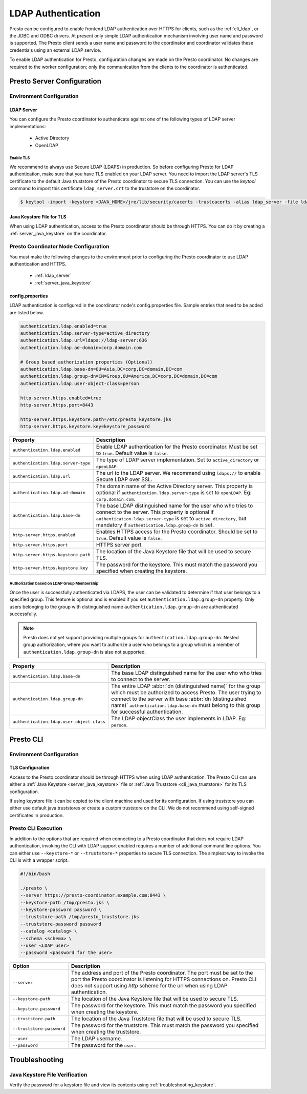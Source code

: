 ===================
LDAP Authentication
===================

Presto can be configured to enable frontend LDAP authentication over
HTTPS for clients, such as the :ref:`cli_ldap`, or the JDBC and ODBC
drivers. At present only simple LDAP authentication mechanism involving
user name and password is supported. The Presto client sends a user name 
and password to the coordinator and coordinator validates these
credentials using an external LDAP service.

To enable LDAP authentication for Presto, configuration changes are made on
the Presto coordinator. No changes are required to the worker configuration;
only the communication from the clients to the coordinator is authenticated.

Presto Server Configuration
---------------------------

Environment Configuration
^^^^^^^^^^^^^^^^^^^^^^^^^

.. _ldap_server:

LDAP Server
~~~~~~~~~~~

You can configure the Presto coordinator to authenticate against one
of the following types of LDAP server implementations:

    * Active Directory
    * OpenLDAP

Enable TLS
**********

We recommend to always use Secure LDAP (LDAPS) in production. So before 
configuring Presto for LDAP authentication, make sure that you have
TLS enabled on your LDAP server. You need to import the LDAP server's
TLS certificate to the default Java truststore of the Presto coordinator
to secure TLS connection. You can use the `keytool` command to
import this certificate ``ldap_server.crt`` to the truststore
on the coordinator.

.. code-block:: none

    $ keytool -import -keystore <JAVA_HOME>/jre/lib/security/cacerts -trustcacerts -alias ldap_server -file ldap_server.crt

Java Keystore File for TLS
~~~~~~~~~~~~~~~~~~~~~~~~~~

When using LDAP authentication, access to the Presto coordinator should be
through HTTPS. You can do it by creating a :ref:`server_java_keystore` on
the coordinator.

Presto Coordinator Node Configuration
^^^^^^^^^^^^^^^^^^^^^^^^^^^^^^^^^^^^^

You must make the following changes to the environment prior to configuring the
Presto coordinator to use LDAP authentication and HTTPS. 

 * :ref:`ldap_server`
 * :ref:`server_java_keystore`

config.properties
~~~~~~~~~~~~~~~~~

LDAP authentication is configured in the coordinator node's
config.properties file. Sample entries that need to be added are listed below.

.. code-block:: none

    authentication.ldap.enabled=true
    authentication.ldap.server-type=active_directory
    authentication.ldap.url=ldaps://ldap-server:636
    authentication.ldap.ad-domain=corp.domain.com

    # Group based authorization properties (Optional)
    authentication.ldap.base-dn=OU=Asia,DC=corp,DC=domain,DC=com
    authentication.ldap.group-dn=CN=Group,OU=America,DC=corp,DC=domain,DC=com
    authentication.ldap.user-object-class=person

    http-server.https.enabled=true
    http-server.https.port=8443

    http-server.https.keystore.path=/etc/presto_keystore.jks
    http-server.https.keystore.key=keystore_password

======================================================= ======================================================
Property                                                Description
======================================================= ======================================================
``authentication.ldap.enabled``                         Enable LDAP authentication for the Presto coordinator.
                                                        Must be set to ``true``. Default value is ``false``.
``authentication.ldap.server-type``                     The type of LDAP server implementation.
                                                        Set to ``active_directory`` or ``openLDAP``.
``authentication.ldap.url``                             The url to the LDAP server. We recommend using 
                                                        ``ldaps://`` to enable Secure LDAP over SSL.
``authentication.ldap.ad-domain``                       The domain name of the Active Directory server.
                                                        This property is optional if 
                                                        ``authentication.ldap.server-type`` is set to
                                                        ``openLDAP``. Eg: ``corp.domain.com``.
``authentication.ldap.base-dn``                         The base LDAP distinguished name for the user who
                                                        who tries to connect to the server. This property is 
                                                        optional if ``authentication.ldap.server-type`` is set
                                                        to ``active_directory``, but mandatory if
                                                        ``authentication.ldap.group-dn`` is set.
``http-server.https.enabled``                           Enables HTTPS access for the Presto coordinator.
                                                        Should be set to ``true``. Default value is 
                                                        ``false``.
``http-server.https.port``                              HTTPS server port.
``http-server.https.keystore.path``                     The location of the Java Keystore file that will be
                                                        used to secure TLS.
``http-server.https.keystore.key``                      The password for the keystore. This must match the
                                                        password you specified when creating the keystore.
======================================================= ======================================================

Authorization based on LDAP Group Membership
********************************************

Once the user is successfully authenticated via LDAPS, the user can be 
validated to determine if that user belongs to a specified group. This feature
is optional and is enabled if you set ``authentication.ldap.group-dn`` property.
Only users belonging to the group with distinguished name
``authentication.ldap.group-dn`` are authenticated successfully.

.. note::

    Presto does not yet support providing multiple groups for 
    ``authentication.ldap.group-dn``. Nested group authorization, where you
    want to authorize a user who belongs to a group which is a member of
    ``authentication.ldap.group-dn`` is also not supported.

======================================================= ======================================================
Property                                                Description
======================================================= ======================================================
``authentication.ldap.base-dn``                         The base LDAP distinguished name for the user who
                                                        who tries to connect to the server.
``authentication.ldap.group-dn``                        The entire LDAP :abbr:`dn (distinguished name)` for
                                                        the group which must be authorized to access Presto.
                                                        The user trying to connect to the server with base
                                                        :abbr:`dn (distinguished name)`
                                                        ``authentication.ldap.base-dn`` must belong to this
                                                        group for successful authentication.
``authentication.ldap.user-object-class``               The LDAP objectClass the user implements in LDAP.
                                                        Eg: ``person``.
======================================================= ======================================================


.. _cli_ldap:

Presto CLI
----------

Environment Configuration
^^^^^^^^^^^^^^^^^^^^^^^^^

TLS Configuration
~~~~~~~~~~~~~~~~~

Access to the Presto coordinator should be through HTTPS when using LDAP
authentication. The Presto CLI can use either a :ref:`Java Keystore
<server_java_keystore>` file or :ref:`Java Truststore <cli_java_truststore>`
for its TLS configuration. 

If using keystore file it can be copied to the client machine and used
for its configuration. If using truststore you can either use default
java truststores or create a custom truststore on the CLI. We do not
recommend using self-signed certificates in production.

Presto CLI Execution
^^^^^^^^^^^^^^^^^^^^

In addition to the options that are required when connecting to a Presto
coordinator that does not require LDAP authentication, invoking the CLI
with LDAP support enabled requires a number of additional command line
options. You can either use ``--keystore-*`` or ``--truststore-*`` properties
to secure TLS connection. The simplest way to invoke the CLI is with a
wrapper script.

.. code-block:: none

    #!/bin/bash

    ./presto \
    --server https://presto-coordinator.example.com:8443 \
    --keystore-path /tmp/presto.jks \
    --keystore-password password \
    --truststore-path /tmp/presto_truststore.jks
    --truststore-password password
    --catalog <catalog> \
    --schema <schema> \
    --user <LDAP user>
    --password <password for the user>

=============================== =========================================================================
Option                          Description
=============================== =========================================================================
``--server``                    The address and port of the Presto coordinator.  The port must
                                be set to the port the Presto coordinator is listening for HTTPS
                                connections on. Presto CLI does not support using `http` scheme for
                                the url when using LDAP authentication.
``--keystore-path``             The location of the Java Keystore file that will be used
                                to secure TLS.
``--keystore-password``         The password for the keystore. This must match the
                                password you specified when creating the keystore.
``--truststore-path``           The location of the Java Truststore file that will be used
                                to secure TLS.
``--truststore-password``       The password for the truststore. This must match the
                                password you specified when creating the truststore.
``--user``                      The LDAP username.
``--password``                  The password for the ``user``.
=============================== =========================================================================

Troubleshooting
---------------

Java Keystore File Verification
^^^^^^^^^^^^^^^^^^^^^^^^^^^^^^^

Verify the password for a keystore file and view its contents using
:ref:`troubleshooting_keystore`.
